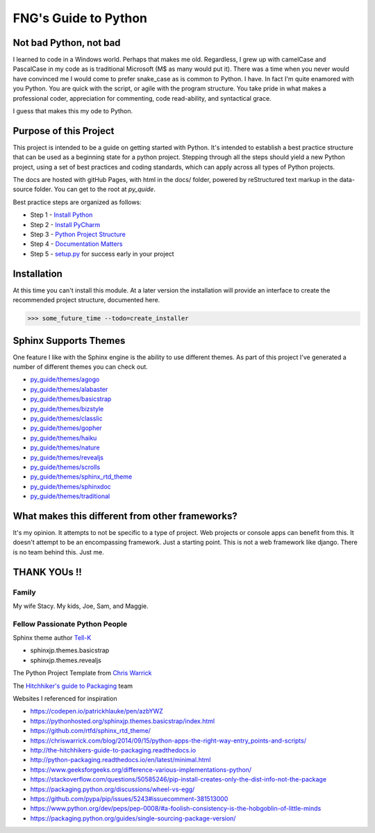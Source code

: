 =====================
FNG's Guide to Python
=====================

########################
Not bad Python, not bad
########################
I learned to code in a Windows world.  Perhaps that makes me old.  Regardless, I grew up with camelCase and PascalCase
in my code as is traditional Microsoft (M$ as many would put it).  There was a time when you never would have convinced
me I would come to prefer snake_case as is common to Python.  I have.  In fact I'm quite enamored with you Python. You
are quick with the script, or agile with the program structure.  You take pride in what makes a professional coder,
appreciation for commenting, code read-ability, and syntactical grace.

.. code-block::python
    (name_parameters="are cool", use_them="yes", love_them="yes", defaulting_is_powerful=True)

I guess that makes this my ode to Python.

########################
Purpose of this Project
########################

This project is intended to be a guide on getting started with Python.  It's intended to establish a best
practice structure that can be used as a beginning state for a python project.  Stepping through all the steps
should yield a new Python project, using a set of best practices and coding standards, which can apply across all
types of Python projects.

The docs are hosted with gitHub Pages, with html in the docs/ folder, powered by reStructured text markup in the
data-source folder.  You can get to the root at `py_quide`.

Best practice steps are organized as follows:

* Step 1 - `Install Python`_
* Step 2 - `Install PyCharm`_
* Step 3 - `Python Project Structure`_
* Step 4 - `Documentation Matters`_
* Step 5 - `setup.py`_ for success early in your project

..  _Install Python: `py_guide/python_best_practices/install_python.html
..  _Install Pycharm: `py_guide/python_best_practices/install_Pycharm.html
..  _Python Project Structure: `py_guide/python_best_practices/project_structure.html
..  _Documentation Matters: `py_guide/python_best_practices/project_documentation_matters.html
..  _setup.py: `py_guide/python_best_practices/project_setup.html

############################
Installation
############################
At this time you can't install this module.  At a later version the installation will provide an interface to create
the recommended project structure, documented here.

..  code-block:: Python

    >>> some_future_time --todo=create_installer

############################
Sphinx Supports Themes
############################

One feature I like with the Sphinx engine is the ability to use different themes.  As part of this project I've
generated a number of different themes you can check out.


* `py_guide/themes/agogo`_
* `py_guide/themes/alabaster`_
* `py_guide/themes/basicstrap`_
* `py_guide/themes/bizstyle`_
* `py_guide/themes/classlic`_
* `py_guide/themes/gopher`_
* `py_guide/themes/haiku`_
* `py_guide/themes/nature`_
* `py_guide/themes/revealjs`_
* `py_guide/themes/scrolls`_
* `py_guide/themes/sphinx_rtd_theme`_
* `py_guide/themes/sphinxdoc`_
* `py_guide/themes/traditional`_

..  _py_guide/themes/agogo: https://shawnjburke.github.io/py_guide/themes/agogo
..  _py_guide/themes/alabaster: https://shawnjburke.github.io/py_guide/themes/alabaster
..  _py_guide/themes/basicstrap: https://shawnjburke.github.io/py_guide/themes/basicstrap
..  _py_guide/themes/bizstyle: https://shawnjburke.github.io/py_guide/themes/bizstyle
..  _py_guide/themes/classlic: https://shawnjburke.github.io/py_guide/themes/classlic
..  _py_guide/themes/gopher: https://shawnjburke.github.io/py_guide/themes/gopher
..  _py_guide/themes/haiku: https://shawnjburke.github.io/py_guide/themes/haiku
..  _py_guide/themes/nature: https://shawnjburke.github.io/py_guide/themes/nature
..  _py_guide/themes/revealjs: https://shawnjburke.github.io/py_guide/themes/revealjs
..  _py_guide/themes/scrolls: https://shawnjburke.github.io/py_guide/themes/scrolls
..  _py_guide/themes/sphinx_rtd_theme: https://shawnjburke.github.io/py_guide/themes/sphinx_rtd_theme
..  _py_guide/themes/sphinxdoc: https://shawnjburke.github.io/py_guide/themes/sphinxdoc
..  _py_guide/themes/traditional: https://shawnjburke.github.io/py_guide/themes/traditional

##################################################
What makes this different from other frameworks?
##################################################

It's my opinion.
It attempts to not be specific to a type of project.  Web projects or console apps can benefit from this.
It doesn't attempt to be an encompassing framework.  Just a starting point.
This is not a web framework like django.
There is no team behind this.  Just me.

##################
    THANK YOUs !!
##################

********
Family
********
My wife Stacy.
My kids, Joe, Sam, and Maggie.

*******************************
Fellow Passionate Python People
*******************************
Sphinx theme author `Tell-K`_

* sphinxjp.themes.basicstrap
* sphinxjp.themes.revealjs

..  _Tell-K: https://github.com/tell-k/

The Python Project Template from `Chris Warrick`_

..  _Chris Warrick: https://chriswarrick.com/blog/2014/09/15/python-apps-the-right-way-entry_points-and-scripts/

The `Hitchhiker's guide to Packaging`_ team

.. _Hitchhiker's guide to Packaging: http://the-hitchhikers-guide-to-packaging.readthedocs.io

Websites I referenced for inspiration

* https://codepen.io/patrickhlauke/pen/azbYWZ
* https://pythonhosted.org/sphinxjp.themes.basicstrap/index.html
* https://github.com/rtfd/sphinx_rtd_theme/
* https://chriswarrick.com/blog/2014/09/15/python-apps-the-right-way-entry_points-and-scripts/
* http://the-hitchhikers-guide-to-packaging.readthedocs.io
* http://python-packaging.readthedocs.io/en/latest/minimal.html
* https://www.geeksforgeeks.org/difference-various-implementations-python/
* https://stackoverflow.com/questions/50585246/pip-install-creates-only-the-dist-info-not-the-package
* https://packaging.python.org/discussions/wheel-vs-egg/
* https://github.com/pypa/pip/issues/5243#issuecomment-381513000
* https://www.python.org/dev/peps/pep-0008/#a-foolish-consistency-is-the-hobgoblin-of-little-minds
* https://packaging.python.org/guides/single-sourcing-package-version/
